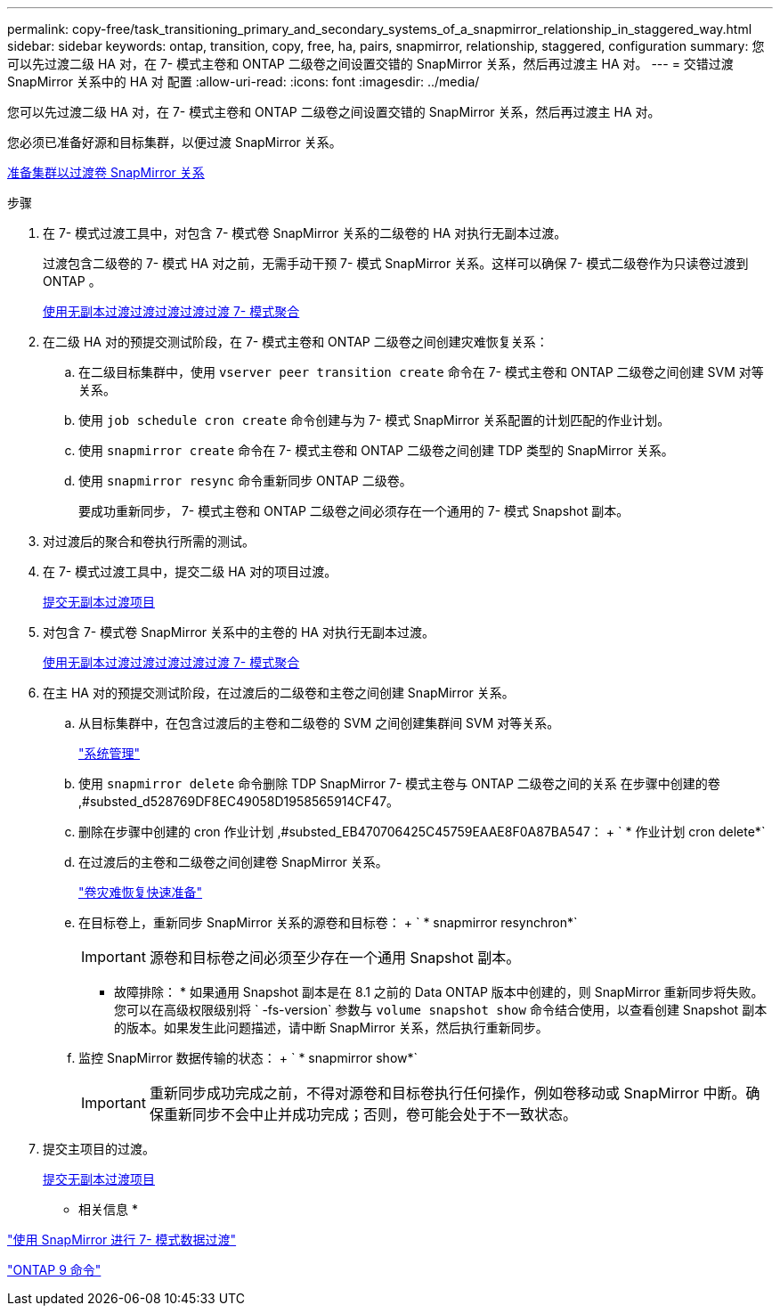---
permalink: copy-free/task_transitioning_primary_and_secondary_systems_of_a_snapmirror_relationship_in_staggered_way.html 
sidebar: sidebar 
keywords: ontap, transition, copy, free, ha, pairs, snapmirror, relationship, staggered, configuration 
summary: 您可以先过渡二级 HA 对，在 7- 模式主卷和 ONTAP 二级卷之间设置交错的 SnapMirror 关系，然后再过渡主 HA 对。 
---
= 交错过渡 SnapMirror 关系中的 HA 对 配置
:allow-uri-read: 
:icons: font
:imagesdir: ../media/


[role="lead"]
您可以先过渡二级 HA 对，在 7- 模式主卷和 ONTAP 二级卷之间设置交错的 SnapMirror 关系，然后再过渡主 HA 对。

您必须已准备好源和目标集群，以便过渡 SnapMirror 关系。

xref:task_preparing_cluster_for_transitioning_volume_snapmirror_relationships.adoc[准备集群以过渡卷 SnapMirror 关系]

.步骤
. 在 7- 模式过渡工具中，对包含 7- 模式卷 SnapMirror 关系的二级卷的 HA 对执行无副本过渡。
+
过渡包含二级卷的 7- 模式 HA 对之前，无需手动干预 7- 模式 SnapMirror 关系。这样可以确保 7- 模式二级卷作为只读卷过渡到 ONTAP 。

+
xref:task_performing_copy_free_transition_of_7_mode_aggregates.adoc[使用无副本过渡过渡过渡过渡过渡 7- 模式聚合]

. 在二级 HA 对的预提交测试阶段，在 7- 模式主卷和 ONTAP 二级卷之间创建灾难恢复关系：
+
.. 在二级目标集群中，使用 `vserver peer transition create` 命令在 7- 模式主卷和 ONTAP 二级卷之间创建 SVM 对等关系。
.. 使用 `job schedule cron create` 命令创建与为 7- 模式 SnapMirror 关系配置的计划匹配的作业计划。
.. 使用 `snapmirror create` 命令在 7- 模式主卷和 ONTAP 二级卷之间创建 TDP 类型的 SnapMirror 关系。
.. 使用 `snapmirror resync` 命令重新同步 ONTAP 二级卷。
+
要成功重新同步， 7- 模式主卷和 ONTAP 二级卷之间必须存在一个通用的 7- 模式 Snapshot 副本。



. 对过渡后的聚合和卷执行所需的测试。
. 在 7- 模式过渡工具中，提交二级 HA 对的项目过渡。
+
xref:task_committing_7_mode_aggregates_to_clustered_ontap_format.adoc[提交无副本过渡项目]

. 对包含 7- 模式卷 SnapMirror 关系中的主卷的 HA 对执行无副本过渡。
+
xref:task_performing_copy_free_transition_of_7_mode_aggregates.adoc[使用无副本过渡过渡过渡过渡过渡 7- 模式聚合]

. 在主 HA 对的预提交测试阶段，在过渡后的二级卷和主卷之间创建 SnapMirror 关系。
+
.. 从目标集群中，在包含过渡后的主卷和二级卷的 SVM 之间创建集群间 SVM 对等关系。
+
https://docs.netapp.com/ontap-9/topic/com.netapp.doc.dot-cm-sag/home.html["系统管理"]

.. 使用 `snapmirror delete` 命令删除 TDP SnapMirror 7- 模式主卷与 ONTAP 二级卷之间的关系 在步骤中创建的卷 ,#substed_d528769DF8EC49058D1958565914CF47。
.. 删除在步骤中创建的 cron 作业计划 ,#substed_EB470706425C45759EAAE8F0A87BA547： + ` * 作业计划 cron delete*`
.. 在过渡后的主卷和二级卷之间创建卷 SnapMirror 关系。
+
https://docs.netapp.com/ontap-9/topic/com.netapp.doc.exp-sm-ic-cg/home.html["卷灾难恢复快速准备"]

.. 在目标卷上，重新同步 SnapMirror 关系的源卷和目标卷： + ` * snapmirror resynchron*`
+

IMPORTANT: 源卷和目标卷之间必须至少存在一个通用 Snapshot 副本。

+
* 故障排除： * 如果通用 Snapshot 副本是在 8.1 之前的 Data ONTAP 版本中创建的，则 SnapMirror 重新同步将失败。您可以在高级权限级别将 ` -fs-version` 参数与 `volume snapshot show` 命令结合使用，以查看创建 Snapshot 副本的版本。如果发生此问题描述，请中断 SnapMirror 关系，然后执行重新同步。

.. 监控 SnapMirror 数据传输的状态： + ` * snapmirror show*`
+

IMPORTANT: 重新同步成功完成之前，不得对源卷和目标卷执行任何操作，例如卷移动或 SnapMirror 中断。确保重新同步不会中止并成功完成；否则，卷可能会处于不一致状态。



. 提交主项目的过渡。
+
xref:task_committing_7_mode_aggregates_to_clustered_ontap_format.adoc[提交无副本过渡项目]



* 相关信息 *

http://docs.netapp.com/us-en/ontap-7mode-transition/snapmirror/index.html["使用 SnapMirror 进行 7- 模式数据过渡"]

http://docs.netapp.com/ontap-9/topic/com.netapp.doc.dot-cm-cmpr/GUID-5CB10C70-AC11-41C0-8C16-B4D0DF916E9B.html["ONTAP 9 命令"]
